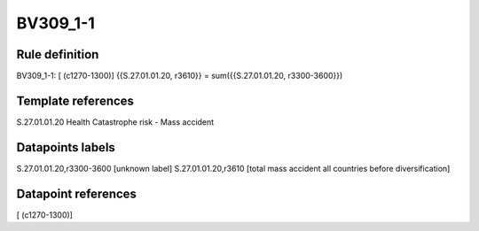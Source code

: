 =========
BV309_1-1
=========

Rule definition
---------------

BV309_1-1: [ (c1270-1300)] {{S.27.01.01.20, r3610}} = sum({{S.27.01.01.20, r3300-3600}})


Template references
-------------------

S.27.01.01.20 Health Catastrophe risk - Mass accident


Datapoints labels
-----------------

S.27.01.01.20,r3300-3600 [unknown label]
S.27.01.01.20,r3610 [total mass accident all countries before diversification]



Datapoint references
--------------------

[ (c1270-1300)]